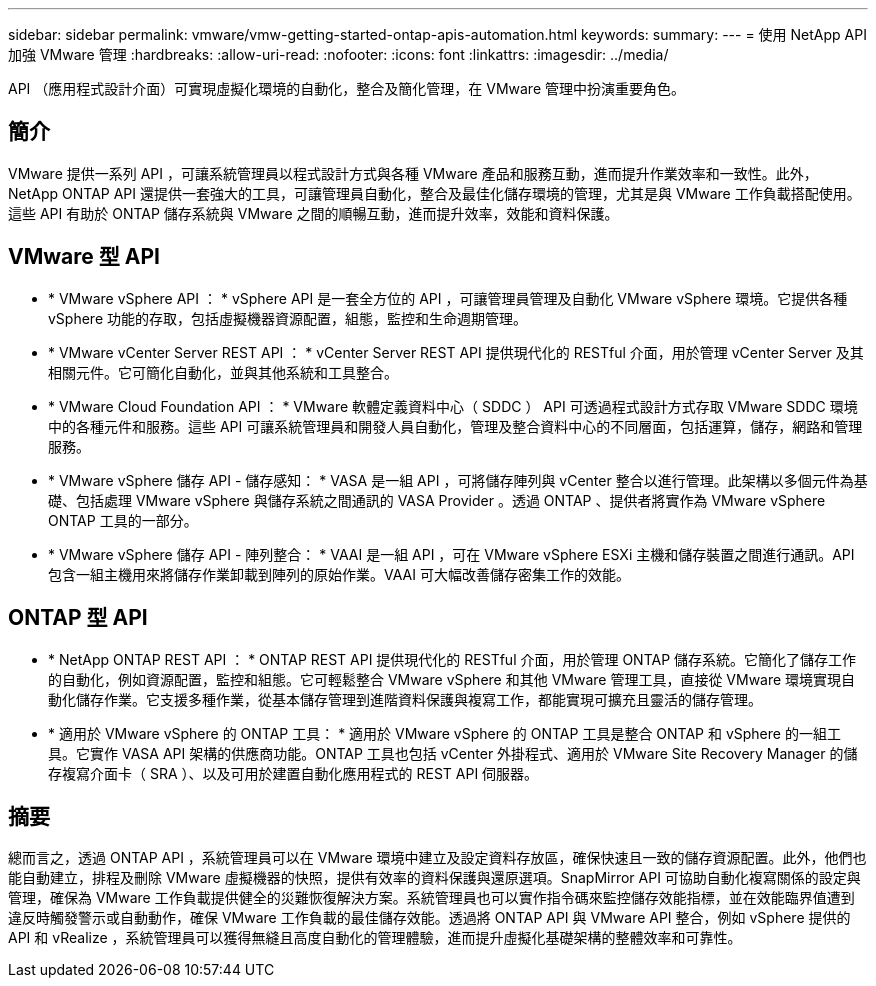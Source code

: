 ---
sidebar: sidebar 
permalink: vmware/vmw-getting-started-ontap-apis-automation.html 
keywords:  
summary:  
---
= 使用 NetApp API 加強 VMware 管理
:hardbreaks:
:allow-uri-read: 
:nofooter: 
:icons: font
:linkattrs: 
:imagesdir: ../media/


[role="lead"]
API （應用程式設計介面）可實現虛擬化環境的自動化，整合及簡化管理，在 VMware 管理中扮演重要角色。



== 簡介

VMware 提供一系列 API ，可讓系統管理員以程式設計方式與各種 VMware 產品和服務互動，進而提升作業效率和一致性。此外， NetApp ONTAP API 還提供一套強大的工具，可讓管理員自動化，整合及最佳化儲存環境的管理，尤其是與 VMware 工作負載搭配使用。這些 API 有助於 ONTAP 儲存系統與 VMware 之間的順暢互動，進而提升效率，效能和資料保護。



== VMware 型 API

* * VMware vSphere API ： * vSphere API 是一套全方位的 API ，可讓管理員管理及自動化 VMware vSphere 環境。它提供各種 vSphere 功能的存取，包括虛擬機器資源配置，組態，監控和生命週期管理。
* * VMware vCenter Server REST API ： * vCenter Server REST API 提供現代化的 RESTful 介面，用於管理 vCenter Server 及其相關元件。它可簡化自動化，並與其他系統和工具整合。
* * VMware Cloud Foundation API ： * VMware 軟體定義資料中心（ SDDC ） API 可透過程式設計方式存取 VMware SDDC 環境中的各種元件和服務。這些 API 可讓系統管理員和開發人員自動化，管理及整合資料中心的不同層面，包括運算，儲存，網路和管理服務。
* * VMware vSphere 儲存 API - 儲存感知： * VASA 是一組 API ，可將儲存陣列與 vCenter 整合以進行管理。此架構以多個元件為基礎、包括處理 VMware vSphere 與儲存系統之間通訊的 VASA Provider 。透過 ONTAP 、提供者將實作為 VMware vSphere ONTAP 工具的一部分。
* * VMware vSphere 儲存 API - 陣列整合： * VAAI 是一組 API ，可在 VMware vSphere ESXi 主機和儲存裝置之間進行通訊。API 包含一組主機用來將儲存作業卸載到陣列的原始作業。VAAI 可大幅改善儲存密集工作的效能。




== ONTAP 型 API

* * NetApp ONTAP REST API ： * ONTAP REST API 提供現代化的 RESTful 介面，用於管理 ONTAP 儲存系統。它簡化了儲存工作的自動化，例如資源配置，監控和組態。它可輕鬆整合 VMware vSphere 和其他 VMware 管理工具，直接從 VMware 環境實現自動化儲存作業。它支援多種作業，從基本儲存管理到進階資料保護與複寫工作，都能實現可擴充且靈活的儲存管理。
* * 適用於 VMware vSphere 的 ONTAP 工具： * 適用於 VMware vSphere 的 ONTAP 工具是整合 ONTAP 和 vSphere 的一組工具。它實作 VASA API 架構的供應商功能。ONTAP 工具也包括 vCenter 外掛程式、適用於 VMware Site Recovery Manager 的儲存複寫介面卡（ SRA ）、以及可用於建置自動化應用程式的 REST API 伺服器。




== 摘要

總而言之，透過 ONTAP API ，系統管理員可以在 VMware 環境中建立及設定資料存放區，確保快速且一致的儲存資源配置。此外，他們也能自動建立，排程及刪除 VMware 虛擬機器的快照，提供有效率的資料保護與還原選項。SnapMirror API 可協助自動化複寫關係的設定與管理，確保為 VMware 工作負載提供健全的災難恢復解決方案。系統管理員也可以實作指令碼來監控儲存效能指標，並在效能臨界值遭到違反時觸發警示或自動動作，確保 VMware 工作負載的最佳儲存效能。透過將 ONTAP API 與 VMware API 整合，例如 vSphere 提供的 API 和 vRealize ，系統管理員可以獲得無縫且高度自動化的管理體驗，進而提升虛擬化基礎架構的整體效率和可靠性。
